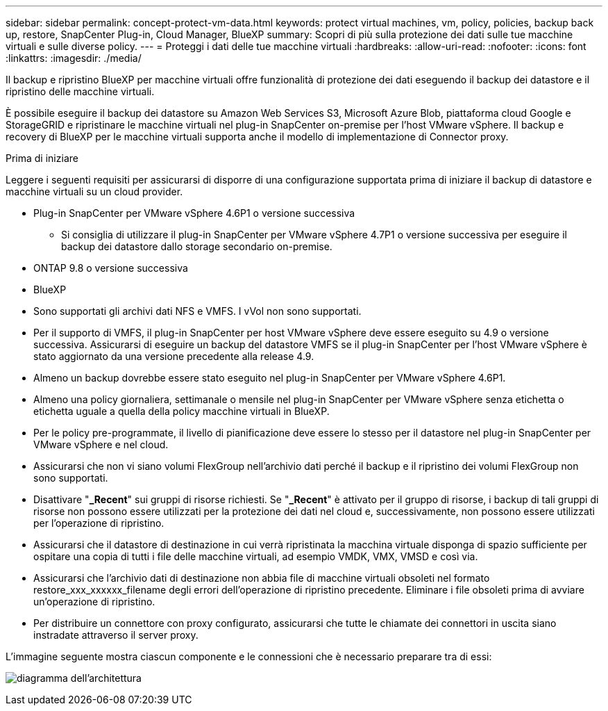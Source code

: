 ---
sidebar: sidebar 
permalink: concept-protect-vm-data.html 
keywords: protect virtual machines, vm, policy, policies, backup back up, restore, SnapCenter Plug-in, Cloud Manager, BlueXP 
summary: Scopri di più sulla protezione dei dati sulle tue macchine virtuali e sulle diverse policy. 
---
= Proteggi i dati delle tue macchine virtuali
:hardbreaks:
:allow-uri-read: 
:nofooter: 
:icons: font
:linkattrs: 
:imagesdir: ./media/


[role="lead"]
Il backup e ripristino BlueXP per macchine virtuali offre funzionalità di protezione dei dati eseguendo il backup dei datastore e il ripristino delle macchine virtuali.

È possibile eseguire il backup dei datastore su Amazon Web Services S3, Microsoft Azure Blob, piattaforma cloud Google e StorageGRID e ripristinare le macchine virtuali nel plug-in SnapCenter on-premise per l'host VMware vSphere. Il backup e recovery di BlueXP per le macchine virtuali supporta anche il modello di implementazione di Connector proxy.

.Prima di iniziare
Leggere i seguenti requisiti per assicurarsi di disporre di una configurazione supportata prima di iniziare il backup di datastore e macchine virtuali su un cloud provider.

* Plug-in SnapCenter per VMware vSphere 4.6P1 o versione successiva
+
** Si consiglia di utilizzare il plug-in SnapCenter per VMware vSphere 4.7P1 o versione successiva per eseguire il backup dei datastore dallo storage secondario on-premise.


* ONTAP 9.8 o versione successiva
* BlueXP
* Sono supportati gli archivi dati NFS e VMFS. I vVol non sono supportati.
* Per il supporto di VMFS, il plug-in SnapCenter per host VMware vSphere deve essere eseguito su 4.9 o versione successiva. Assicurarsi di eseguire un backup del datastore VMFS se il plug-in SnapCenter per l'host VMware vSphere è stato aggiornato da una versione precedente alla release 4.9.
* Almeno un backup dovrebbe essere stato eseguito nel plug-in SnapCenter per VMware vSphere 4.6P1.
* Almeno una policy giornaliera, settimanale o mensile nel plug-in SnapCenter per VMware vSphere senza etichetta o etichetta uguale a quella della policy macchine virtuali in BlueXP.
* Per le policy pre-programmate, il livello di pianificazione deve essere lo stesso per il datastore nel plug-in SnapCenter per VMware vSphere e nel cloud.
* Assicurarsi che non vi siano volumi FlexGroup nell'archivio dati perché il backup e il ripristino dei volumi FlexGroup non sono supportati.
* Disattivare "*_Recent*" sui gruppi di risorse richiesti. Se "*_Recent*" è attivato per il gruppo di risorse, i backup di tali gruppi di risorse non possono essere utilizzati per la protezione dei dati nel cloud e, successivamente, non possono essere utilizzati per l'operazione di ripristino.
* Assicurarsi che il datastore di destinazione in cui verrà ripristinata la macchina virtuale disponga di spazio sufficiente per ospitare una copia di tutti i file delle macchine virtuali, ad esempio VMDK, VMX, VMSD e così via.
* Assicurarsi che l'archivio dati di destinazione non abbia file di macchine virtuali obsoleti nel formato restore_xxx_xxxxxx_filename degli errori dell'operazione di ripristino precedente. Eliminare i file obsoleti prima di avviare un'operazione di ripristino.
* Per distribuire un connettore con proxy configurato, assicurarsi che tutte le chiamate dei connettori in uscita siano instradate attraverso il server proxy.


L'immagine seguente mostra ciascun componente e le connessioni che è necessario preparare tra di essi:

image:cloud_backup_vm.png["diagramma dell'architettura"]
